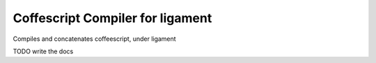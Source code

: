Coffescript Compiler for ligament
=================================

Compiles and concatenates coffeescript, under ligament

TODO write the docs
